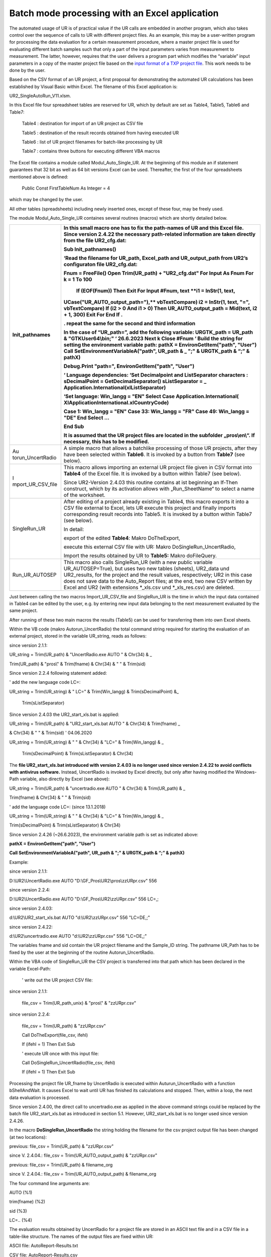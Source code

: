 Batch mode processing with an Excel application
-----------------------------------------------

The automated usage of UR is of practical value if the UR calls are
embedded in another program, which also takes control over the sequence
of calls to UR with different project files. As an example, this may be
a user-written program for processing the data evaluation for a certain
measurement procedure, where a master project file is used for
evaluating different batch samples such that only a part of the input
parameters varies from measurement to measurement. The latter, however,
requires that the user delivers a program part which modifies the
“variable” input parameters in a copy of the master project file based
on the `input format of a TXP project file <#_Structure_of_the>`__. This
work needs to be done by the user.

Based on the CSV format of an UR project, a first proposal for
demonstrating the automated UR calculations has been established by
Visual Basic within Excel. The filename of this Excel application is:

UR2_SingleAutoRun_V11.xlsm.

In this Excel file four spreadsheet tables are reserved for UR, which by
default are set as Table4, Table5, Table6 and Table7:

   Table4 : destination for import of an UR project as CSV file

   Table5 : destination of the result records obtained from having
   executed UR

   Table6 : list of UR project filenames for batch-like processing by UR

   Table7 : contains three buttons for executing different VBA macros

The Excel file contains a module called Modul_Auto_Single_UR. At the
beginning of this module an if statement guarantees that 32 bit as well
as 64 bit versions Excel can be used. Thereafter, the first of the four
spreadsheets mentioned above is defined:

   Public Const FirstTableNum As Integer = 4

which may be changed by the user.

All other tables (spreadsheets) including newly inserted ones, except of
these four, may be freely used.

The module Modul_Auto_Single_UR containes several routines (macros)
which are shortly detailed below.

+-------------------+--------------------------------------------------+
| Init_pathnames    | In this small macro one has to fix the           |
|                   | path-names of UR and this Excel file. **Since    |
|                   | version 2.4.22 the necessary path-related        |
|                   | information are taken directly from the file     |
|                   | UR2_cfg.dat\ :**                                 |
|                   |                                                  |
|                   | Sub Init_pathnames()                             |
|                   |                                                  |
|                   | ‘Read the filename for UR_path, Excel_path and   |
|                   | UR_output_path from UR2’s configuraton file      |
|                   | UR2_cfg.dat:                                     |
|                   |                                                  |
|                   | **Fnum = FreeFile()**                            |
|                   | **Open Trim(UR_path) + "UR2_cfg.dat" For Input   |
|                   | As Fnum**                                        |
|                   | **For k = 1 To 100**                             |
|                   |   **If (EOF(Fnum)) Then Exit For**               |
|                   |   **Input #Fnum, text**                          |
|                   |   **i1 = InStr(1, text,                          |
|                   | UCase("UR_AUTO_output_path="),**                 |
|                   | **vbTextCompare)**                               |
|                   | **i2 = InStr(1, text, "=", vbTextCompare)**      |
|                   | **If (i2 > 0 And i1 > 0) Then**                  |
|                   | **UR_AUTO_output_path = Mid(text, i2 + 1, 300)** |
|                   | **Exit For**                                     |
|                   | **End If**                                       |
|                   | **.**                                            |
|                   |                                                  |
|                   | **. repeat the same for the second and third     |
|                   | information**                                    |
|                   |                                                  |
|                   | **In the case of “UR_path=”, add the following   |
|                   | variable:**                                      |
|                   | **URGTK_path = UR_path & "GTKUser64\\bin;" ‘     |
|                   | 26.6.2023**                                      |
|                   | **Next k**                                       |
|                   | **Close #Fnum**                                  |
|                   | **‘** Build the string for setting the           |
|                   | environment variable                             |
|                   | path:                                            |
|                   | **pathX = EnvironGetItem("path", "User")**       |
|                   | **Call SetEnvironmentVariableA("path", UR_path & |
|                   | \_**                                             |
|                   | **";" & URGTK_path & “;” & pathX)**              |
|                   |                                                  |
|                   | **Debug.Print "path=", EnvironGetItem("path",    |
|                   | "User")**                                        |
|                   |                                                  |
|                   | **‘ Language dependencies:**                     |
|                   | ‘Set Decimalpoint and ListSeparator characters : |
|                   | sDecimalPoint = GetDecimalSeparator()            |
|                   | sListSeparator = \_                              |
|                   | Application.International(xlListSeparator)       |
|                   |                                                  |
|                   | ‘Set language:                                   |
|                   | **Win_langg = "EN"**                             |
|                   | **Select Case Application.International(**       |
|                   | **XlApplicationInternational.xlCountryCode)**    |
|                   |                                                  |
|                   | **Case 1: Win_langg = "EN"**                     |
|                   | **Case 33: Win_langg = "FR"**                    |
|                   | **Case 49: Win_langg = "DE"**                    |
|                   | **End Select**                                   |
|                   | ...                                              |
|                   |                                                  |
|                   | End Sub                                          |
|                   |                                                  |
|                   | It is assumed that the UR project files are      |
|                   | located in the subfolder „pros\\en\\“. If        |
|                   | necessary, this has to be modified.              |
+===================+==================================================+
| Au                | A simple macro that allows a batchlike           |
| torun_UncertRadio | processing of those UR projects, after they have |
|                   | been selected within **Table6**. It is invoked   |
|                   | by a button from **Table7** (see below).         |
+-------------------+--------------------------------------------------+
| I                 | This macro allows importing an external UR       |
| mport_UR_CSV_file | project file given in CSV format into **Table4** |
|                   | of the Excel file. It is invoked by a button     |
|                   | within Table7 (see below).                       |
|                   |                                                  |
|                   | Since UR2-Version 2.4.03 this routine contains   |
|                   | at ist beginning an If-Then construct, which by  |
|                   | its activation allows with „Run_SheetName“ to    |
|                   | select a name of the worksheet.                  |
+-------------------+--------------------------------------------------+
| SingleRun_UR      | After editing of a project already existing in   |
|                   | Table4, this macro exports it into a CSV file    |
|                   | external to Excel, lets UR execute this project  |
|                   | and finally imports corresponding result records |
|                   | into Table5. It is invoked by a button within    |
|                   | Table7 (see below).                              |
|                   |                                                  |
|                   | In detail:                                       |
|                   |                                                  |
|                   | export of the edited **Table4**: Makro           |
|                   | DoTheExport,                                     |
|                   |                                                  |
|                   | execute this external CSV file with UR: Makro    |
|                   | DoSingleRun_UncertRadio,                         |
|                   |                                                  |
|                   | Import the results obtained by UR to **Table5:** |
|                   | Makro doFileQuery.                               |
+-------------------+--------------------------------------------------+
| Run_UR_AUTOSEP    | This macro also calls SingleRun_UR (with a new   |
|                   | public variable UR_AUTOSEP=True), but uses two   |
|                   | new tables (sheets), UR2_data und UR2_results,   |
|                   | for the project and the result values,           |
|                   | respectively; UR2 in this case does not save     |
|                   | data to the Auto_Report files; at the end, two   |
|                   | new CSV written by Excel and UR2 (with           |
|                   | extensions \*_xls.csv und \*_xls_res.csv) are    |
|                   | deleted.                                         |
+-------------------+--------------------------------------------------+

Just between calling the two macros Import_UR_CSV_file and SingleRun_UR
is the time in which the input data contained in Table4 can be edited by
the user, e.g. by entering new input data belonging to the next
measurement evaluated by the same project.

After running of these two main macros the results (Table5) can be used
for transferring them into own Excel sheets.

Within the VB code (makro Autorun_UncertRadio) the total command string
required for starting the evaluation of an external project, stored in
the variable UR_string, reads as follows:

since version 2.1.1:

UR_string = Trim(UR_path) & "UncertRadio.exe AUTO " & Chr(34) & \_

Trim(UR_path) & "pros\\" & Trim(fname) & Chr(34) & " " & Trim(sid)

Since version 2.2.4 following statement added:

' add the new language code LC=:

UR_string = Trim(UR_string) & " LC=" & Trim(Win_langg) &
Trim(sDecimalPoint) &\_

   Trim(sListSeparator)

Since version 2.4.03 the UR2_start_xls.bat is applied:

UR_string = Trim(UR_path) & "UR2_start_xls.bat AUTO " & Chr(34) &
Trim(fname) \_

& Chr(34) & " " & Trim(sid) ' 04.06.2020

UR_string = Trim(UR_string) & " " & Chr(34) & "LC=" & Trim(Win_langg) &
\_

   Trim(sDecimalPoint) & Trim(sListSeparator) & Chr(34)

The **file UR2_start_xls.bat introduced with version 2.4.03 is no longer
used since version 2.4.22 to avoid conflicts with antivirus software.**
Instead, UncertRadio is invoked by Excel directly, but only after having
modified the Windows-Path variable, also directly by Excel (see above):

UR_string = Trim(UR_path) & "uncertradio.exe AUTO " & Chr(34) &
Trim(UR_path) & \_

Trim(fname) & Chr(34) & " " & Trim(sid)

' add the language code LC=: (since 13.1.2018)

UR_string = Trim(UR_string) & " " & Chr(34) & "LC=" & Trim(Win_langg) &
\_

Trim(sDecimalPoint) & Trim(sListSeparator) & Chr(34)

Since version 2.4.26 (~26.6.2023), the environment variable path is set
as indicated above:

**pathX = EnvironGetItem("path", "User")**

**Call SetEnvironmentVariableA("path", UR_path & ";" & URGTK_path & “;”
& pathX)**

Example:

since version 2.1.1:

D:\\UR2\\UncertRadio.exe AUTO "D:\\GF_Pros\\UR2\\pros\\zzURpr.csv" 556

since version 2.2.4:

D:\\UR2\\UncertRadio.exe AUTO "D:\\GF_Pros\\UR2\\zzURpr.csv" 556 LC=,;

since version 2.4.03:

d:\\UR2\\UR2_start_xls.bat AUTO "d:\\UR2\\zzURpr.csv" 556 "LC=DE,;"

since version 2.4.22:

d:\\UR2\\uncertradio.exe AUTO "d:\\UR2\\zzURpr.csv" 556 "LC=DE,;"

The variables fname and sid contain the UR project filename and the
Sample_ID string. The pathname UR_Path has to be fixed by the user at
the beginning of the routine Autorun_UncertRadio.

Within the VBA code of SingleRun_UR the CSV project is transferred into
that path which has been declared in the variable Excel-Path:

   ' write out the UR project CSV file:

since version 2.1.1:

   file_csv = Trim(UR_path_unix) & "pros\\" & "zzURpr.csv"

since version 2.2.4:

   file_csv = Trim(UR_path) & "zzURpr.csv"

   Call DoTheExport(file_csv, ifehl)

   If (ifehl = 1) Then Exit Sub

   ' execute UR once with this input file:

   Call DoSingleRun_UncertRadio(file_csv, ifehl)

   If (ifehl = 1) Then Exit Sub

Processing the project file UR_fname by UncertRadio is executed within
Auturun_UncertRadio with a function bShellAndWait. It causes Excel to
wait until UR has finished its calculations and stopped. Then, within a
loop, the next data evaluation is processed.

Since version 2.4.00, the direct call to uncertradio.exe as applied in
the above command strings could be replaced by the batch file
UR2_start_xls.bat as introduced in section 5.1. However,
UR2_start_xls.bat is no longer used since version 2.4.26.

In the macro **DoSingleRun_UncertRadio** the string holding the filename
for the csv project output file has been changed (at two locations):

previous: file_csv = Trim(UR_path) & "zzURpr.csv"

since V. 2.4.04.: file_csv = Trim(UR_AUTO_output_path) & "zzURpr.csv"

previous: file_csv = Trim(UR_path) & filename_org

since V. 2.4.04.: file_csv = Trim(UR_AUTO_output_path) & filename_org

The four command line arguments are:

AUTO (%1)

trim(fname) (%2)

sid (%3)

LC=.. (%4)

The evaluation results obtained by UncertRadio for a project file are
stored in an ASCII text file and in a CSV file in a table-like
structure. The names of the output files are fixed within UR:

ASCII file: AutoReport-Results.txt

CSV file: AutoReport-Results.csv

The output of data into these files is done in a cumulative form
(appending rows at the end of the files). The numbers are written with
using that decimal-point character which is defined within Windows.

These two files may be deleted if they have grown; UR the produces then
new ones.

Meaning of the columns in the UR output files:

+------------+--------------------------+------------------------------+
| S          | Bedeutung                | Meaning                      |
| paltenbez. |                          |                              |
+============+==========================+==============================+
| #          | Nummer der Ergebnisgröße | number of the output         |
|            |                          | quantity                     |
+------------+--------------------------+------------------------------+
| File       | UR-Projekt-Dateiname     | filename of UR project       |
+------------+--------------------------+------------------------------+
| Sample_id  | Probe                    | identification of            |
|            | n/Analyse-Identifikation | sample/analysis              |
+------------+--------------------------+------------------------------+
| Date       | Datum + Uhrzeit          | date and time of evaluation  |
+------------+--------------------------+------------------------------+
| quantity   | Symbolname der           | name of the output           |
|            | Ergebnisgröße            | quantity’s symbol            |
+------------+--------------------------+------------------------------+
| PE         | Wert der Ergebnisgröße   | value of the output quantity |
+------------+--------------------------+------------------------------+
| uPE        | erweiterte Unsicherheit, | value of expanded            |
|            | enthält den Faktor k, s. | uncertainty using the        |
|            | weiter unten             | coverage factor k; see below |
+------------+--------------------------+------------------------------+
| BE         | bester Schätzwert        | best estimate                |
+------------+--------------------------+------------------------------+
| uBE        | dem besten Schätzwert    | uncertainty associated with  |
|            | beigeordnete erweiterte  | best estimate                |
|            | Unsicherheit             |                              |
+------------+--------------------------+------------------------------+
| LQ         | untere Grenze des        | lower limit of the           |
|            | Vertrauensbereichs       | confidence interval          |
+------------+--------------------------+------------------------------+
| UQ         | obere Grenze des         | upper limit of the           |
|            | Vertrauensbereichs       | confidence interval          |
+------------+--------------------------+------------------------------+
| sLQ        | untere Grenze des        | lower limit of the shortest  |
|            | kürzesten                | confidence interval          |
|            | Vertrauensbereichs       |                              |
+------------+--------------------------+------------------------------+
| sUQ        | obere Grenze des         | upper limit of the shortest  |
|            | kürzesten                | confidence interval          |
|            | Vertrauensbereichs       |                              |
+------------+--------------------------+------------------------------+
| DT\*       | Erkennungsgrenze         | decision threshold           |
+------------+--------------------------+------------------------------+
| DL#        | Nachweisgrenze           | detection limit              |
+------------+--------------------------+------------------------------+
| NT         | (Nachweisgrenzentyp;     | type of detection limit      |
|            | sollte nur noch 1 sein,  | calculation (can only be 1,  |
|            | d.h. ISO 11929)          | according to ISO 11929)      |
+------------+--------------------------+------------------------------+
| k          | Erweiterungsfaktor für   | coverage factor k for the    |
|            | die Unsicherheit         | uncertainty                  |
+------------+--------------------------+------------------------------+
| kalpha     | Wert von *k*\ :sub:`1-α` | value of *k*\ :sub:`1-α`     |
+------------+--------------------------+------------------------------+
| kbeta      | Wert von *k*\ :sub:`1-β` | value of *k*\ :sub:`1-β`     |
+------------+--------------------------+------------------------------+
| 1-gamma    | Wahrscheinlichkeit 1-γ   | confidence interval related  |
|            | für das                  | probability                  |
|            | Vertrauensintervall      |                              |
+------------+--------------------------+------------------------------+
| Chisqr     | reduziertes Chi-Quadrat, | reduced Chi-square value, in |
|            | im Falle linearer        | the case of linear unfolding |
|            | Entfaltung               |                              |
+------------+--------------------------+------------------------------+
